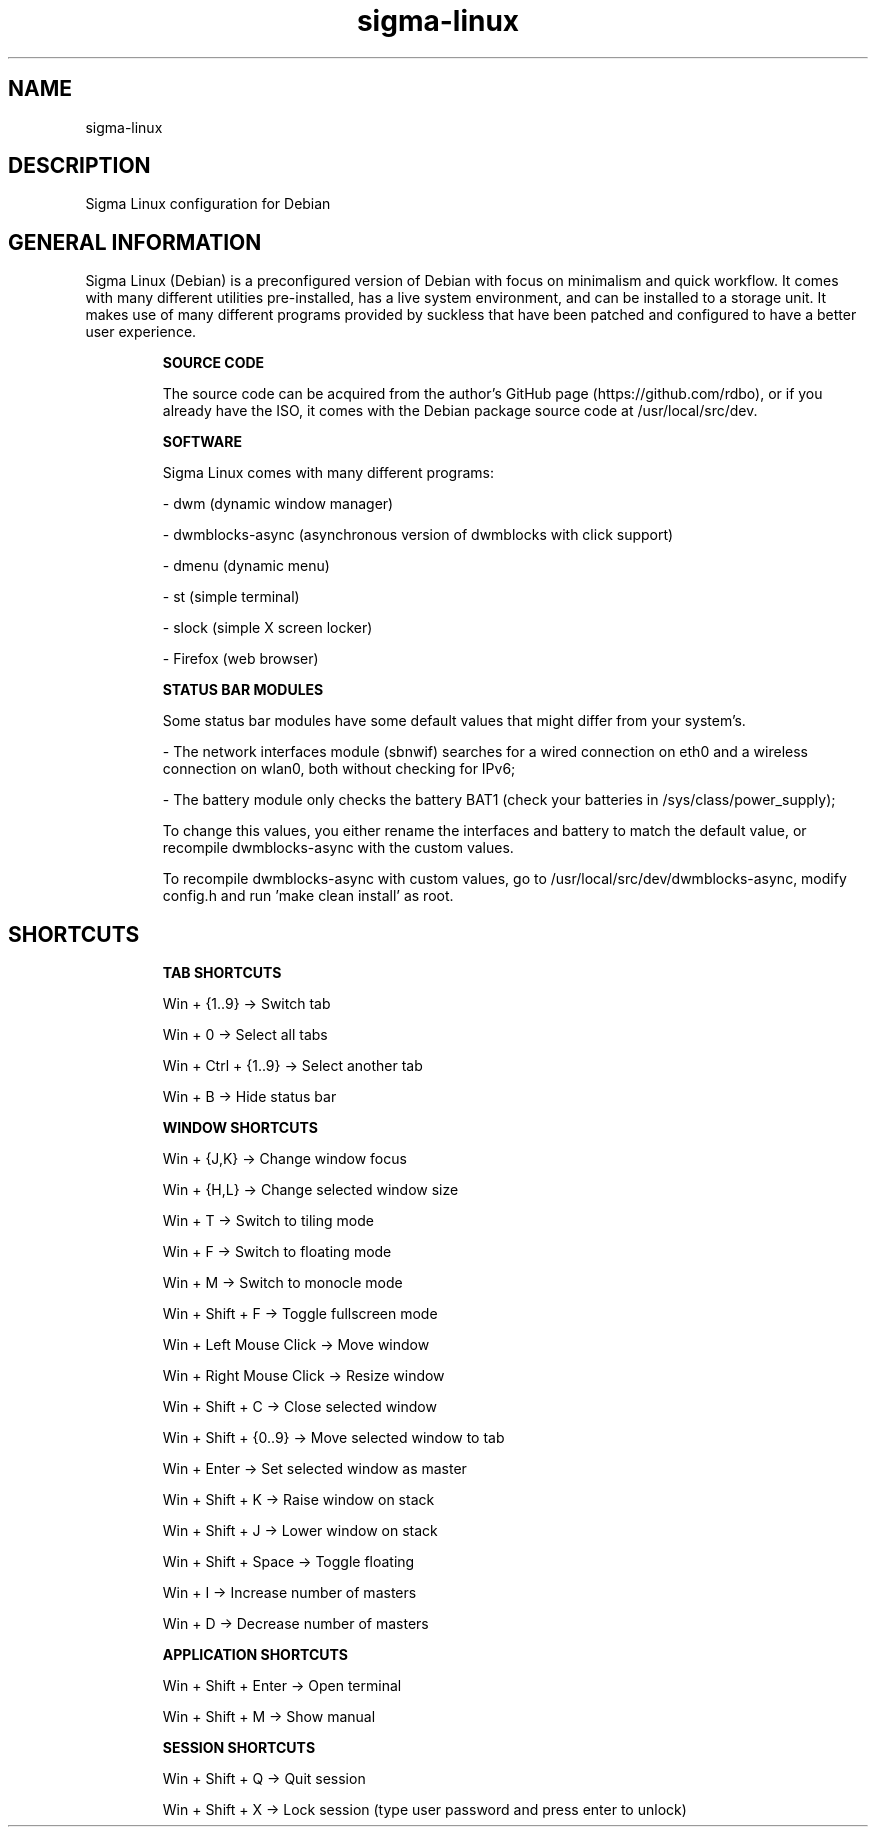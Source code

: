 .\" Manual page for Sigma Linux
.\" Author: Rdbo
.TH sigma-linux 1 "15 October 2022" "sigma-linux man page"

.SH NAME
sigma-linux

.SH DESCRIPTION
Sigma Linux configuration for Debian

.SH GENERAL INFORMATION
Sigma Linux (Debian) is a preconfigured version of Debian with focus on minimalism and quick workflow. It comes with many different utilities pre-installed, has a live system environment, and can be installed to a storage unit. It makes use of many different programs provided by suckless that have been patched and configured to have a better user experience.

.IP
.B SOURCE CODE
.IP
The source code can be acquired from the author's GitHub page (https://github.com/rdbo), or if you already have the ISO, it comes with the Debian package source code at /usr/local/src/dev.

.IP
.B SOFTWARE
.IP
Sigma Linux comes with many different programs:

- dwm (dynamic window manager)

- dwmblocks-async (asynchronous version of dwmblocks with click support)

- dmenu (dynamic menu)

- st (simple terminal)

- slock (simple X screen locker)

- Firefox (web browser)

.IP
.B STATUS BAR MODULES
.IP
Some status bar modules have some default values that might differ from your system's.

- The network interfaces module (sbnwif) searches for a wired connection on eth0 and a wireless connection on wlan0, both without checking for IPv6;

- The battery module only checks the battery BAT1 (check your batteries in /sys/class/power_supply);

To change this values, you either rename the interfaces and battery to match the default value, or recompile dwmblocks-async with the custom values.

To recompile dwmblocks-async with custom values, go to /usr/local/src/dev/dwmblocks-async, modify config.h and run 'make clean install' as root.

.SH SHORTCUTS
.IP
.B TAB SHORTCUTS
.IP
Win + {1..9} -> Switch tab

Win + 0 -> Select all tabs

Win + Ctrl + {1..9} -> Select another tab

Win + B -> Hide status bar

.IP
.B WINDOW SHORTCUTS
.IP
Win + {J,K} -> Change window focus

Win + {H,L} -> Change selected window size

Win + T -> Switch to tiling mode

Win + F -> Switch to floating mode

Win + M -> Switch to monocle mode

Win + Shift + F -> Toggle fullscreen mode

Win + Left Mouse Click -> Move window

Win + Right Mouse Click -> Resize window

Win + Shift + C -> Close selected window

Win + Shift + {0..9} -> Move selected window to tab

Win + Enter -> Set selected window as master

Win + Shift + K -> Raise window on stack

Win + Shift + J -> Lower window on stack

Win + Shift + Space -> Toggle floating

Win + I -> Increase number of masters

Win + D -> Decrease number of masters

.IP
.B APPLICATION SHORTCUTS
.IP

Win + Shift + Enter -> Open terminal

Win + Shift + M -> Show manual

.IP
.B SESSION SHORTCUTS
.IP
Win + Shift + Q -> Quit session

Win + Shift + X -> Lock session (type user password and press enter to unlock)
